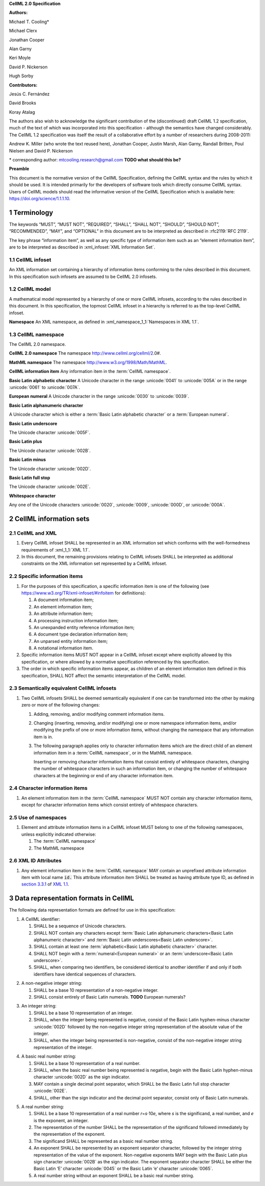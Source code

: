 .. _sectionA_definitions:

**CellML 2.0 Specification**

**Authors:**

Michael T. Cooling\*

Michael Clerx

Jonathan Cooper

Alan Garny

Keri Moyle

David P. Nickerson

Hugh Sorby

**Contributors:**

Jesús C. Fernández

David Brooks

Koray Atalag

The authors also wish to acknowledge the significant contribution of the
(discontinued) draft CellML 1.2 specification, much of the text of which
was incorporated into this specification - although the semantics have
changed considerably. The CellML 1.2 specification was itself the result
of a collaborative effort by a number of researchers during 2008-2011:

Andrew K. Miller (who wrote the text reused here), Jonathan Cooper,
Justin Marsh, Alan Garny, Randall Britten, Poul Nielsen and David P.
Nickerson

\* corresponding author: mtcooling.research@gmail.com  **TODO what should this be?**

**Preamble**

This document is the normative version of the CellML Specification,
defining the CellML syntax and the rules by which it should be used. It
is intended primarily for the developers of software tools which
directly consume CellML syntax. Users of CellML models should read the
informative version of the CellML Specification which is available here:
https://doi.org/science/1.1.1.10.


.. sectnum::

.. marker1

.. _specA_terminology:

Terminology
===========

The keywords “MUST”, “MUST NOT”, “REQUIRED”, “SHALL”, “SHALL NOT”,
“SHOULD”, “SHOULD NOT”, “RECOMMENDED”, “MAY”, and “OPTIONAL” in this
document are to be interpreted as described in
:rfc2119:`RFC 2119`.

The key phrase “information item”, as well as any specific type of
information item such as an “element information item”, are to be
interpreted as described in :xml_infoset:`XML Information Set`.


.. _specA_cellml_infoset:

CellML infoset
--------------
An XML information set containing a hierarchy
of information items
conforming to the rules described in this document. In this
specification such infosets are assumed to be CellML 2.0 infosets.

.. _specA_cellml_model:

CellML model
------------
A mathematical model represented by a hierarchy of
one or more CellML
infosets, according to the rules described in this document. In this
specification, the topmost CellML infoset in a hierarchy is referred
to as the top-level CellML infoset.

.. _specA_namespace:

**Namespace** An XML namespace, as defined in
:xml_namespace_1_1:`Namespaces in XML 1.1`.

.. _specA_cellml_namespace:

CellML namespace
----------------
The CellML 2.0 namespace.

.. _specA_cellml2_namespace:

**CellML 2.0 namespace** The namespace http://www.cellml.org/cellml/2.0#.

.. _specA_mathml_namespace:

**MathML namespace** The namespace http://www.w3.org/1998/Math/MathML.

.. _specA_cellml_information_item:

**CellML information item** Any information item in the :term:`CellML namespace`.

.. _specA_basic_latin_alphabetic_character:

**Basic Latin alphabetic character** A Unicode character in the range
:unicode:`0041` to :unicode:`005A` or in the range :unicode:`0061` to :unicode:`007A`.

.. _specA_european_numeral:

**European numeral** A Unicode character in the range :unicode:`0030`
to :unicode:`0039`.

.. _specA_basic_latin_alphanumeric_character:

**Basic Latin alphanumeric character**

A Unicode character which is either a
:term:`Basic Latin alphabetic character` or a
:term:`European numeral`.

.. _specA_basic_latin_underscore:

**Basic Latin underscore**

The Unicode character :unicode:`005F`.

**Basic Latin plus**

The Unicode character :unicode:`002B`.

**Basic Latin minus**

The Unicode character :unicode:`002D`.

**Basic Latin full stop**

The Unicode character :unicode:`002E`.

**Whitespace character**

Any one of the Unicode characters :unicode:`0020`,
:unicode:`0009`, :unicode:`000D`, or :unicode:`000A`.

..  marker2

.. _specA_cellml_information_sets:

CellML information sets
=======================

CellML and XML
--------------

#. Every CellML infoset SHALL be represented in an XML information set
   which conforms with the well-formedness requirements of
   :xml_1_1:`XML 1.1`.

#. In this document, the remaining provisions relating to CellML
   infosets SHALL be interpreted as additional constraints on the XML
   information set represented by a CellML infoset.

Specific information items
--------------------------

#. For the purposes of this specification, a specific information item
   is one of the following (see
   https://www.w3.org/TR/xml-infoset/#infoitem for definitions):

   #. A document information item;

   #. An element information item;

   #. An attribute information item;

   #. A processing instruction information item;

   #. An unexpanded entity reference information item;

   #. A document type declaration information item;

   #. An unparsed entity information item;

   #. A notational information item.

#. Specific information items MUST NOT appear in a CellML infoset except
   where explicitly allowed by this specification, or where allowed by a
   normative specification referenced by this specification.

#. The order in which specific information items appear, as children of
   an element information item defined in this specification, SHALL NOT
   affect the semantic interpretation of the CellML model.

.. _specA_semantic_equivalence:

Semantically equivalent CellML infosets
---------------------------------------

#. Two CellML infosets SHALL be deemed semantically equivalent if one
   can be transformed into the other by making zero or more of the
   following changes:

   #. Adding, removing, and/or modifying comment information items.

   #. Changing (inserting, removing, and/or modifying) one or more
      namespace information items, and/or modifying the prefix of one or
      more information items, without changing the namespace that any
      information item is in.

   #. The following paragraph applies only to character information
      items which are the direct child of an element information item in
      a :term:`CellML namespace`, or in the MathML namespace.

      Inserting or removing character information items that consist
      entirely of whitespace characters, changing the number of whitespace
      characters in such an information item, or changing the number of
      whitespace characters at the beginning or end of any character
      information item.


Character information items
---------------------------

#. An element information item in the :term:`CellML namespace` MUST NOT
   contain any character information items, except for character information
   items which consist entirely of whitespace characters.

Use of namespaces
-----------------

#. Element and attribute information items in a CellML infoset MUST
   belong to one of the following namespaces, unless explicitly
   indicated otherwise:

   #. The :term:`CellML namespace`

   #. The MathML namespace

XML ID Attributes
-----------------

#. Any element information item in the :term:`CellML namespace` MAY contain an
   unprefixed attribute information item with local name :code:`id.` This
   attribute information item SHALL be treated as having attribute type
   ID, as defined in
   `section
   3.3.1 <http://www.w3.org/TR/xml11/#sec-attribute-types>`__ of `XML
   1.1 <http://www.w3.org/TR/xml11/>`__.

.. marker3

.. _specA_data_representation_formats:

Data representation formats in CellML
=====================================

The following data representation formats are defined for use in this
specification:

.. _specA_cellml_identifier:

1. A CellML identifier:

   #. SHALL be a sequence of Unicode characters.

   #. SHALL NOT contain any characters except
      :term:`Basic Latin alphanumeric characters<Basic Latin alphanumeric character>`
      and :term:`Basic Latin underscores<Basic Latin underscore>`.

   #. SHALL contain at least one
      :term:`alphabetic<Basic Latin alphabetic character>` character.

   #. SHALL NOT begin with a
      :term:`numeral<European numeral>` or an
      :term:`underscore<Basic Latin underscore>`.

   #. SHALL, when comparing two identifiers, be considered identical to
      another identifier if and only if both identifiers have identical
      sequences of characters.

.. marker3_2

.. _specA_nonnegative_integer:

2. A non-negative integer string:

   #. SHALL be a base 10 representation of a non-negative integer.

   #. SHALL consist entirely of Basic Latin numerals. **TODO** European numerals?

.. marker3_3

.. _specA_integer:

3. An integer string:

   #. SHALL be a base 10 representation of an integer.

   #. SHALL, when the integer being represented is negative, consist of
      the Basic Latin hyphen-minus character :unicode:`002D`
      followed by the non-negative integer string representation of the
      absolute value of the integer.

   #. SHALL, when the integer being represented is non-negative, consist
      of the non-negative integer string representation of the integer.

.. marker3_4

.. _specA_basic_real_number:

4. A basic real number string:

   #. SHALL be a base 10 representation of a real number.

   #. SHALL, when the basic real number being represented is negative,
      begin with the Basic Latin hyphen-minus character
      :unicode:`002D` as the sign indicator.

   #. MAY contain a single decimal point separator, which SHALL be the
      Basic Latin full stop character :unicode:`002E`.

   #. SHALL, other than the sign indicator and the decimal point
      separator, consist only of Basic Latin numerals.

.. marker3_5

.. _specA_real_number:

5. A real number string:

   #. SHALL be a base 10 representation of a real number
      *r*\ =\ *s*\ ⋅10\ *e*, where *s* is the significand, a real
      number, and *e* is the exponent, an integer.

   #. The representation of the number SHALL be the representation of
      the significand followed immediately by the representation of the
      exponent.

   #. The significand SHALL be represented as a basic real number
      string.

   #. An exponent SHALL be represented by an exponent separator
      character, followed by the integer string representation of the
      value of the exponent. Non-negative exponents MAY begin with the
      Basic Latin plus sign character :unicode:`002B` as the sign indicator.
      The exponent separator character SHALL be either the Basic Latin ‘E’
      character :unicode:`0045` or the Basic Latin ‘e’ character :unicode:`0065`.

   #. A real number string without an exponent SHALL be a basic real
      number string.
